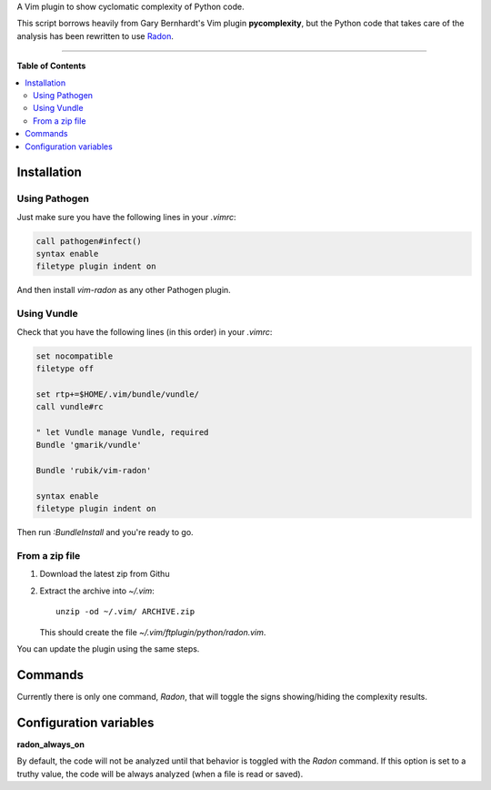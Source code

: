 A Vim plugin to show cyclomatic complexity of Python code.

This script borrows heavily from Gary Bernhardt's Vim plugin **pycomplexity**,
but the Python code that takes care of the analysis has been rewritten to use
`Radon <https://github.com/rubik/radon>`_.

----

**Table of Contents**

.. contents::
   :local:
   :depth: 2
   :backlinks: none


Installation
------------

Using Pathogen
++++++++++++++

Just make sure you have the following lines in your `.vimrc`:

.. code-block:: vim

    call pathogen#infect()
    syntax enable
    filetype plugin indent on

And then install `vim-radon` as any other Pathogen plugin.

Using Vundle
++++++++++++

Check that you have the following lines (in this order) in your `.vimrc`:

.. code-block:: vim

    set nocompatible
    filetype off

    set rtp+=$HOME/.vim/bundle/vundle/
    call vundle#rc

    " let Vundle manage Vundle, required
    Bundle 'gmarik/vundle'

    Bundle 'rubik/vim-radon'

    syntax enable
    filetype plugin indent on

Then run `:BundleInstall` and you're ready to go.

From a zip file
+++++++++++++++

1. Download the latest zip from Githu
2. Extract the archive into `~/.vim`::

    unzip -od ~/.vim/ ARCHIVE.zip

   This should create the file `~/.vim/ftplugin/python/radon.vim`.

You can update the plugin using the same steps.

Commands
--------

Currently there is only one command, `Radon`, that will toggle the signs
showing/hiding the complexity results.

Configuration variables
-----------------------

**radon_always_on**

By default, the code will not be analyzed until that behavior is toggled with
the `Radon` command. If this option is set to a truthy value, the code will be
always analyzed (when a file is read or saved).
